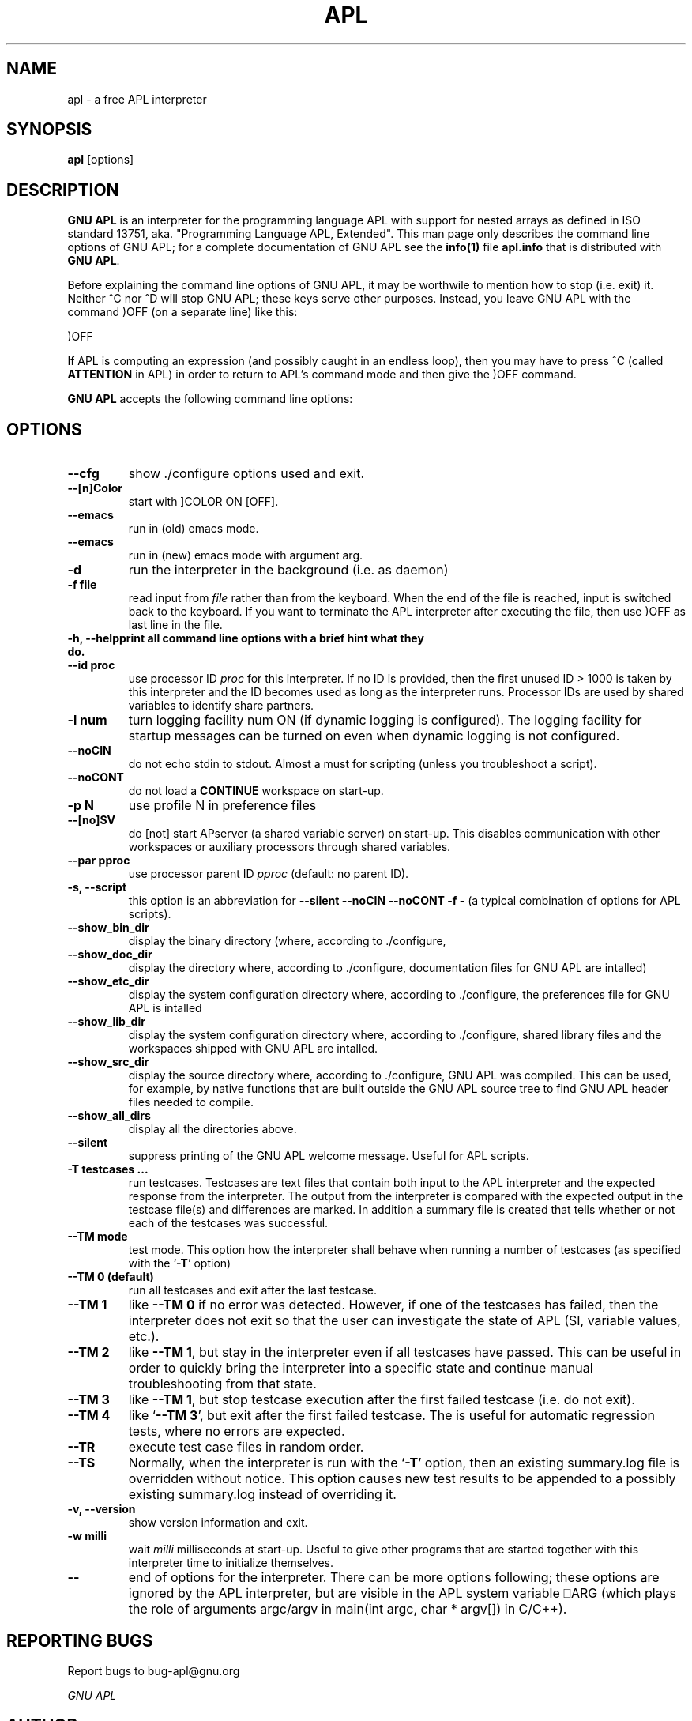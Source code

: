 .TH APL 1 "2014 July 28" "apl" "GNU APL"
.SH "NAME"
apl - a free APL interpreter
.SH SYNOPSIS
.B apl
[options]
.SH DESCRIPTION
.B GNU APL
is an interpreter for the programming language APL
with support for nested arrays as defined in ISO standard
13751, aka. "Programming Language APL, Extended".
This man page only describes the command line options
of GNU APL; for a complete documentation of GNU APL
see the \fBinfo(1)\fP file \fBapl.info\fP that is distributed
with \fBGNU APL\fP.
.PP
Before explaining the command line options of GNU APL, it may be worthwile
to mention how to stop (i.e. exit) it.
Neither ^C nor ^D will stop GNU APL; these keys serve other purposes.
Instead, you leave GNU APL with the command )OFF (on a separate line)
like this:
.PP
)OFF
.PP
If APL is computing an expression (and possibly caught in an endless
loop), then you may have to press ^C (called \fBATTENTION\fP in APL) in order
to return to APL's command mode and then give the )OFF command.
.PP
.B GNU APL
accepts the following command line options:
.SH OPTIONS
.TP
.B --cfg
show ./configure options used and exit.
.TP
.B --[n]Color
start with ]COLOR ON [OFF].
.TP
.B --emacs
run in (old) emacs mode.
.TP
.B --emacs
run in (new) emacs mode with argument arg.
.TP
.B -d
run the interpreter in the background (i.e. as daemon)
.TP
.B -f file
read input from \fIfile\fP rather than from the keyboard. When the end of
the file is reached, input is switched back to the keyboard. 
If you want to terminate the APL interpreter after executing the file,
then use )OFF as last line in the file.
.TP
.B -h, --help\
print all command line options with a brief hint what they do.
.TP
.B --id proc
use processor ID \fIproc\fP for this interpreter. If no ID is provided,
then the first unused ID > 1000 is taken by this interpreter and
the ID becomes used as long as the interpreter runs. Processor IDs
are used by shared variables to identify share partners.
.TP
.B -l num
turn logging facility num ON (if dynamic logging is configured).
The logging facility for startup messages can be turned on even
when dynamic logging is not configured.
.TP
.B --noCIN
do not echo stdin to stdout. Almost a must for scripting (unless
you troubleshoot a script).
.TP
.B --noCONT
do not load a \fBCONTINUE\fP workspace on start-up.
.TP
.B -p N
use profile N in preference files
.TP
.B --[no]SV
do [not] start APserver (a shared variable server) on start-up. This
disables communication with other workspaces or auxiliary
processors through shared variables.
.TP
.B --par pproc
use processor parent ID \fIpproc\fP (default: no parent ID).
.TP
.B -s, --script
this option is an abbreviation for
.B --silent --noCIN --noCONT -f -
(a typical combination of options for APL scripts).
.TP
.B --show_bin_dir
display the binary directory (where, according to ./configure,
.TP
.B --show_doc_dir
display the directory where, according to ./configure,
documentation files for GNU APL are intalled)
.TP
.B --show_etc_dir
display the system configuration directory where, according to ./configure,
the preferences file for GNU APL is intalled
.TP
.B --show_lib_dir
display the system configuration directory where, according to ./configure,
shared library files and the workspaces shipped with GNU APL are intalled.
.TP
.B --show_src_dir
display the source directory where, according to ./configure, GNU
APL was compiled.  This can be used, for example, by native functions that
are built outside the GNU APL source tree to find GNU APL header files
needed to compile.
.TP
.B --show_all_dirs
display all the directories above.
.TP
.B --silent
suppress printing of the GNU APL welcome message. Useful for APL scripts.
.TP
.B -T testcases ...
run testcases. Testcases are text files that
contain both input to the APL interpreter and the expected
response from the interpreter. The output from the interpreter is
compared with the expected output in the testcase file(s) and
differences are marked. In addition a summary file is created that
tells whether or not each of the testcases was successful.
.TP
.B --TM mode
test mode. This option how the interpreter shall behave when
running a number of testcases (as specified with the `\fB-T\fR' option)
.TP
.B --TM 0 (default)
run all testcases and exit after the last testcase.
.TP
.B --TM 1
like \fB--TM 0\fR if no error was detected.  However, if one
of the testcases has failed, then the interpreter does not exit so
that the user can investigate the state of APL (SI, variable
values, etc.).
.TP
.B --TM 2
like \fB--TM 1\fR, but stay in the interpreter even if all
testcases have passed. This can be useful in order to quickly bring
the interpreter into a specific state and continue manual
troubleshooting from that state.
.TP
.B --TM 3
like \fB--TM 1\fR, but stop testcase execution after the
first failed testcase (i.e. do not exit).
.TP
.B --TM 4
like `\fB--TM 3\fR', but exit after the first failed testcase.
The is useful for automatic regression tests, where no errors are
expected.
.TP
.B --TR
execute test case files in random order.
.TP
.B --TS
Normally, when the interpreter is run with the `\fB-T\fR' option, then
an existing summary.log file is overridden without notice.  This
option causes new test results to be appended to a possibly
existing summary.log instead of overriding it.
.TP
.B -v, --version
show version information and exit.
.TP
.B -w milli
wait \fImilli\fP milliseconds at start-up. Useful to give other programs
that are started together with this interpreter time to initialize
themselves.
.TP
.B --
end of options for the interpreter. There can be more options
following; these options are ignored by the APL interpreter, but
are visible in the APL system variable ⎕ARG (which plays the role
of arguments argc/argv in main(int argc, char * argv[]) in C/C++). 

.SH REPORTING BUGS

Report bugs to bug-apl@gnu.org
.PP
.IR "GNU APL"

.SH AUTHOR
.PP
This manual page was written by Jürgen Sauermann, the author
and maintainer of GNU APL.


